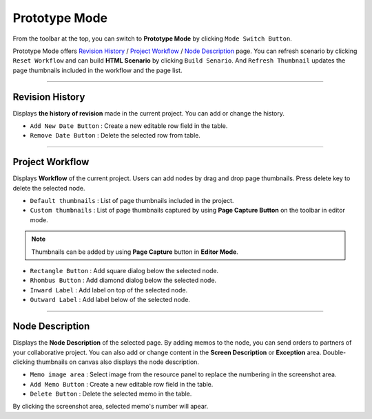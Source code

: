 


Prototype Mode
=======================

.. image:: resource/iu_manual_advanced_prototype_mode.png

From the toolbar at the top, you can switch to **Prototype Mode** by clicking ``Mode Switch Button``.

Prototype Mode offers `Revision History`_ / `Project Workflow`_ / `Node Description`_ page. You can refresh scenario by clicking ``Reset Workflow`` and can build **HTML Scenario** by clicking ``Build Senario``. And ``Refresh Thumbnail`` updates the page thumbnails included in the workflow and the page list.


----------

Revision History
-------------------------------
 
.. image:: resource/scenario/ic_SB_revision.png


Displays **the history of revision** made in the current project. You can add or change the history.


* ``Add New Date Button`` : Create a new editable row field in the table.
* ``Remove Date Button`` : Delete the selected row from table.
----------

Project Workflow
-------------------------------

.. image:: resource/scenario/ic_SB_workflow.png

Displays **Workflow** of the current project. Users can add nodes by drag and drop page thumbnails. Press delete key to delete the selected node.


.. image:: resource/iu_manual_advanced_prototype_mode_thumbnail.png
* ``Default thumbnails`` : List of page thumbnails included in the project.
* ``Custom thumbnails`` : List of page thumbnails captured by using **Page Capture Button** on the toolbar in editor mode.

.. note:: Thumbnails can be added by using **Page Capture** button in **Editor Mode**.


.. image:: resource/iu_manual_advanced_prototype_mode_workflow.png
* ``Rectangle Button`` : Add square dialog below the selected node.
* ``Rhombus Button`` : Add diamond dialog below the selected node.


* ``Inward Label`` : Add label on top of the selected node.
* ``Outward Label`` : Add label below of the selected node.




----------

Node Description
-------------------------------

.. image:: resource/scenario/ic_SB_screen.png

Displays the **Node Description** of the selected page. By adding memos to the node, you can send orders to partners of your collaborative project. You can also add or change content in the **Screen Description** or **Exception** area. Double-clicking thumbnails on canvas also displays the node description.

* ``Memo image area`` : Select image from the resource panel to replace the numbering in the screenshot area.
* ``Add Memo Button`` : Create a new editable row field in the table.
* ``Delete Button`` : Delete the selected memo in the table.

By clicking the screenshot area, selected memo's number will apear.
